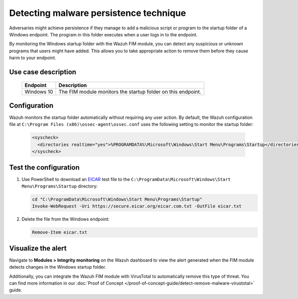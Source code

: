 .. Copyright (C) 2015, Wazuh, Inc.

.. meta::
  :description: The Wazuh FIM module monitors directories to detect file changes, additions, and deletions. Discover some FIM use cases in this section of our documentation. 
  
Detecting malware persistence technique
=======================================

Adversaries might achieve persistence if they manage to add a malicious script or program to the startup folder of a Windows endpoint. The program in this folder executes when a user logs in to the endpoint. 

By monitoring the Windows startup folder with the Wazuh FIM module, you can detect any suspicious or unknown programs that users might have added. This allows you to take appropriate action to remove them before they cause harm to your endpoint. 

Use case description
--------------------

  +---------------------+-----------------------------------------------------------------------------------------------+
  | Endpoint            | Description                                                                                   |
  +=====================+===============================================================================================+
  | Windows 10          | The FIM module monitors the startup folder on this endpoint.                                  |                                                                                                                               
  +---------------------+-----------------------------------------------------------------------------------------------+

Configuration
-------------

Wazuh monitors the startup folder automatically without requiring any user action. By default, the Wazuh configuration file at ``C:\Program Files (x86)\ossec-agent\ossec.conf`` uses the following setting to monitor the startup folder:

   .. code-block:: xml

      <syscheck>
        <directories realtime="yes">%PROGRAMDATA%\Microsoft\Windows\Start Menu\Programs\Startup</directories>
      </syscheck>

Test the configuration
----------------------

#. Use PowerShell to download an `EICAR <https://secure.eicar.org/eicar.com.txt>`_ test file to the ``C:\ProgramData\Microsoft\Windows\Start Menu\Programs\Startup`` directory:

   .. code-block:: console

      cd "C:\ProgramData\Microsoft\Windows\Start Menu\Programs\Startup"
      Invoke-WebRequest -Uri https://secure.eicar.org/eicar.com.txt -OutFile eicar.txt

#. Delete the file from the Windows endpoint:

   .. code-block:: console

      Remove-Item eicar.txt

Visualize the alert
-------------------

Navigate to **Modules > Integrity monitoring** on the Wazuh dashboard to view the alert generated when the FIM module detects changes in the Windows startup folder.

.. thumbnail:: /images/manual/fim/changes-windows-startup-folder.png
  :title: Changes in the Windows startup folder
  :alt: Changes in the Windows startup folder
  :align: center
  :width: 80%

Additionally, you can integrate the Wazuh FIM module with VirusTotal to automatically remove this type of threat. You can find more information in our :doc:`Proof of Concept </proof-of-concept-guide/detect-remove-malware-virustotal>` guide.

  